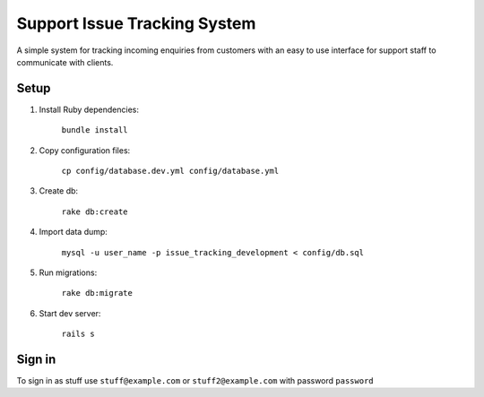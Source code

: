 Support Issue Tracking System
=============================

A simple system for tracking incoming enquiries from customers with an easy to use interface for support staff to communicate with clients.

Setup
-----

#. Install Ruby dependencies:

    ``bundle install``

#. Copy configuration files:

    ``cp config/database.dev.yml config/database.yml``

#. Create db:

    ``rake db:create``

#. Import data dump:

    ``mysql -u user_name -p issue_tracking_development < config/db.sql``

#. Run migrations:

    ``rake db:migrate``

#. Start dev server:

    ``rails s``

Sign in
-------
To sign in as stuff use ``stuff@example.com`` or ``stuff2@example.com`` with password ``password``
